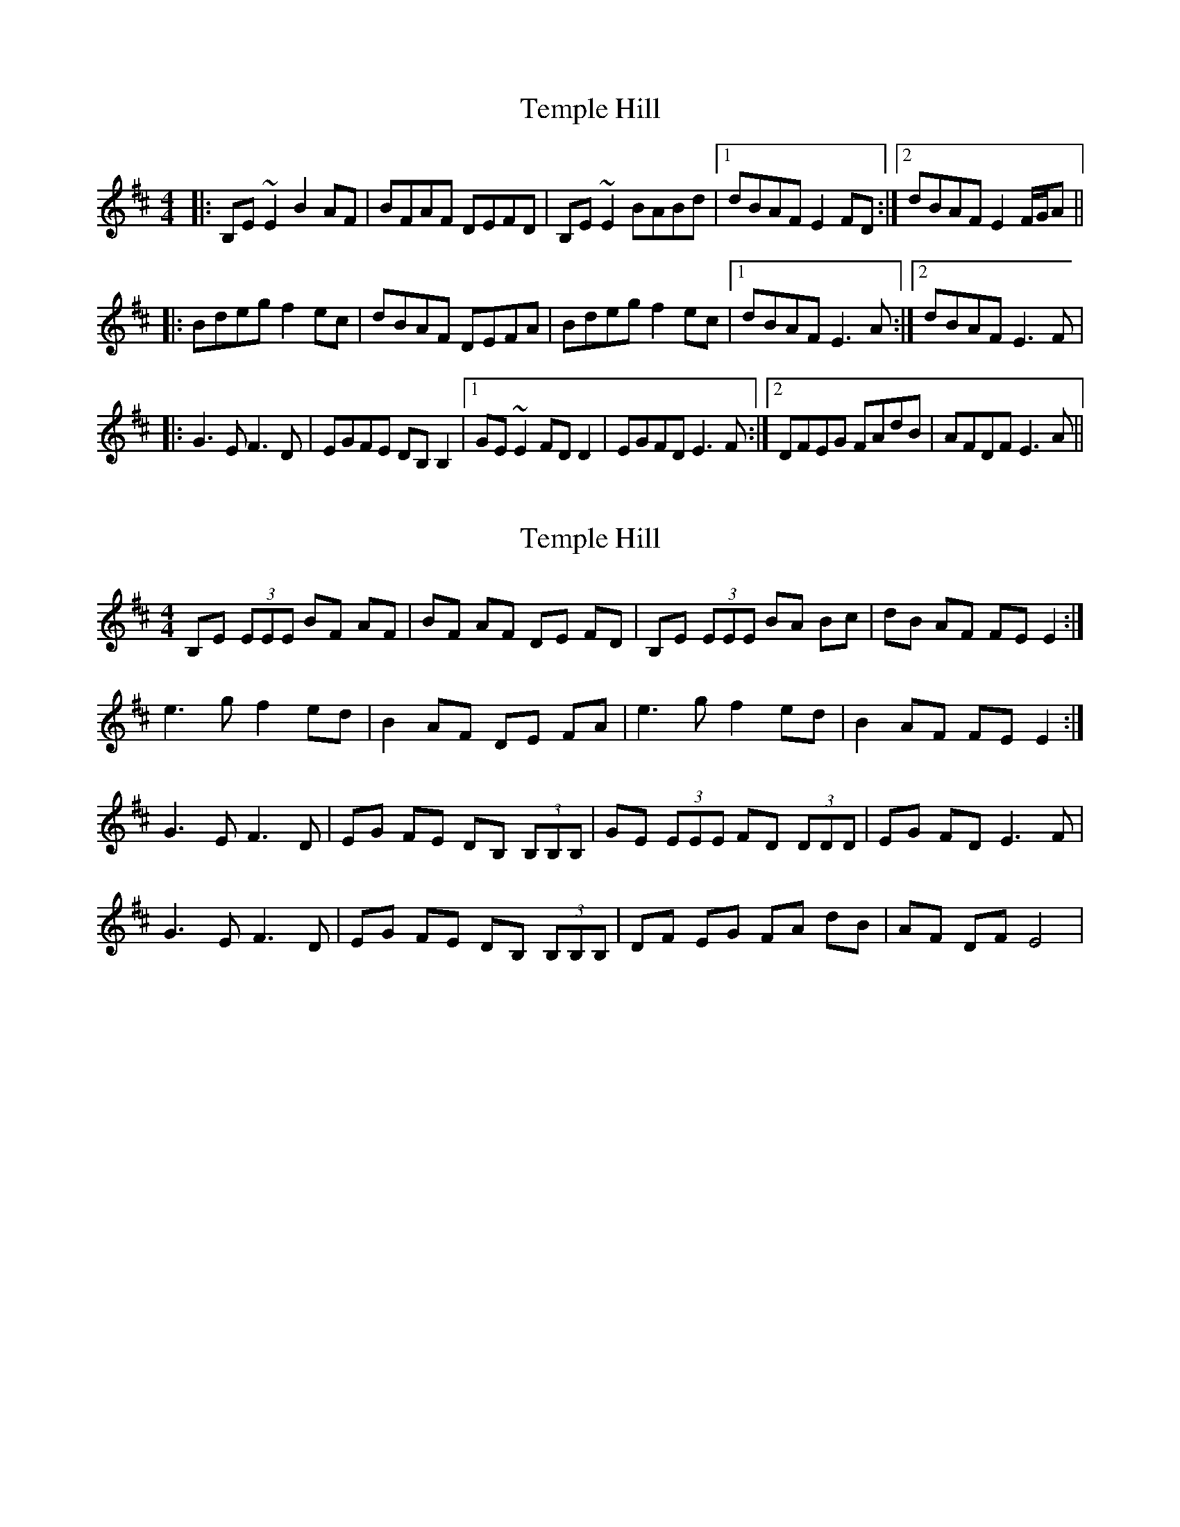 X: 1
T: Temple Hill
Z: gian marco
S: https://thesession.org/tunes/2626#setting2626
R: reel
M: 4/4
L: 1/8
K: Edor
|:B,E~E2 B2AF|BFAF DEFD|B,E~E2 BABd|1dBAF E2FD:|2dBAF E2F/G/A||
|:Bdeg f2ec|dBAF DEFA|Bdeg f2ec|1dBAF E3A:|2dBAF E3F|
|:G3E F3D|EGFE DB,B,2|1GE~E2 FDD2|EGFD E3F:|2DFEG FAdB|AFDF E3A||
X: 2
T: Temple Hill
Z: GaryAMartin
S: https://thesession.org/tunes/2626#setting15885
R: reel
M: 4/4
L: 1/8
K: Edor
B,E (3EEE BF AF|BF AF DE FD|B,E (3EEE BA Bc|dB AF FE E2:|e3 g f2 ed|B2 AF DE FA|e3 g f2 ed|B2 AF FE E2:|G3 E F3 D|EG FE DB, (3B,B,B,|GE (3EEE FD (3DDD|EG FD E3F|G3 E F3 D|EG FE DB, (3B,B,B,|DF EG FA dB|AF DF E4|
X: 3
T: Temple Hill
Z: PJ Mediterranean
S: https://thesession.org/tunes/2626#setting15886
R: reel
M: 4/4
L: 1/8
K: Ador
EAAB e2dB|eBdB GAAG|EAAB edef|1gedB BAAG:|2gedB BA (3Bcd||e~a3 abag|egdg egdg|e~a3 abag|egdB B~A3|e~a3 abag|egde ~g3a|b2af gefd|(3efg ed BAAG||"Last time" (3efg ed BAGB|A8||
X: 4
T: Temple Hill
Z: Weejie
S: https://thesession.org/tunes/2626#setting15887
R: reel
M: 4/4
L: 1/8
K: Ador
EAAB e2dB|e2dB GABG|EAAB edef|gedB BAA2:|ea a2 b2 ag|egdg egdg|ea a2 b2 ag|egdB BAAd|ea a2 b2 ag|egdg egdg|bgaf gefd|(e/f/g dB BA A2||
X: 5
T: Temple Hill
Z: JACKB
S: https://thesession.org/tunes/2626#setting24263
R: reel
M: 4/4
L: 1/8
K: Ador
|:.A.A.AB e2 dB|e2 dB GABG|EAAB edef|(3gfe dB BAAG|
EAAB e2 dB|eBdB GABG|EAAB edef|(3gfe dB BAAg:||
|:ea a2 b2 af|gedB GABd|ea a2 bgaf|gedB BA A2|
ea a2 b2 af|gedB GABd|ea a2 b2af|gedB A3B:||
|:c3A B3G|AcBA GEE2|cA A2 BGG2|AcBG A3B|
c3A B3G|AcBA GEE2|GBAc Bdge|dBGB A3d:||
X: 6
T: Temple Hill
Z: JACKB
S: https://thesession.org/tunes/2626#setting24296
R: reel
M: 4/4
L: 1/8
K: Edor
|:BE E2 B2AF|BFAF DEFA|BE E2 BABc|1dBAF E2FA:|2dBAF E2F/G/A||
|:Bdeg f2ec|dBAF DEFA|Bdeg f2ec|1dBAF E3A:|2dBAF E3F|
|:g3e f3d|egfe dB B2|ge e2 fd d2|egfd e3f:||
X: 7
T: Temple Hill
Z: brujamala
S: https://thesession.org/tunes/2626#setting29060
R: reel
M: 4/4
L: 1/8
K: Gdor
DGGA d2cA | d2cA FGAF | DGGA dcde | fdcA FGAF |
DGGA d2cA | d2cA FGAc | dcde fgag |fdcA GABc ||
dgg2 a2ga | fdcA FGAc | dgg2 abga | fdcA G2Bc |
dgg2 a2ga | fdcA FGAc | dcde fgaf | fdcA G3A ||
B2dc AFF2 | GFDE FDC2 | BDGB ADFA | GcAG GFGA |
B2dc AFF2 | GFDE FDCF | FAGB Acfd | cAFA G4||
